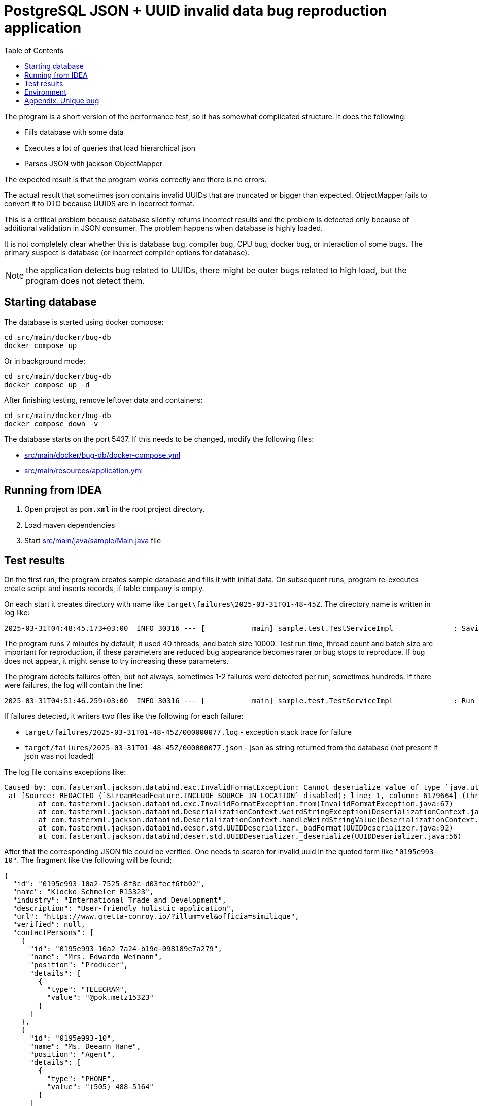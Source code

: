 = PostgreSQL JSON + UUID invalid data bug reproduction application
:toc:

The program is a short version of the performance test, so it has somewhat complicated structure. It does the following:

* Fills database with some data
* Executes a lot of queries that load hierarchical json
* Parses JSON with jackson ObjectMapper

The expected result is that the program works correctly and there is no errors.

The actual result that sometimes json contains invalid UUIDs that are truncated or bigger than expected. ObjectMapper fails to convert it to DTO because UUIDS are in incorrect format.

This is a critical problem because database silently returns incorrect results and the problem is detected only because of additional validation in JSON consumer. The problem happens when database is highly loaded.

It is not completely clear whether this is database bug, compiler bug, CPU bug, docker bug, or interaction of some bugs. The primary suspect is database (or incorrect compiler options for database).

NOTE: the application detects bug related to UUIDs, there might be outer bugs related to high load, but the program does not detect them.

== Starting database

The database is started using docker compose:

[source]
----
cd src/main/docker/bug-db
docker compose up
----

Or in background mode:

[source]
----
cd src/main/docker/bug-db
docker compose up -d
----

After finishing testing, remove leftover data and containers:

[source]
----
cd src/main/docker/bug-db
docker compose down -v
----

The database starts on the port 5437. If this needs to be changed, modify the following files:

* link:src/main/docker/bug-db/docker-compose.yml[]
* link:src/main/resources/application.yml[]

== Running from IDEA

1. Open project as `pom.xml` in the root project directory.
2. Load maven dependencies
3. Start link:src/main/java/sample/Main.java[] file

== Test results

On the first run, the program creates sample database and fills it with initial data. On subsequent runs, program re-executes create script and inserts records, if table `company` is empty.

On each start it creates directory with name like `target\failures\2025-03-31T01-48-45Z`. The directory name is written in log like:

[source]
----
2025-03-31T04:48:45.173+03:00  INFO 30316 --- [           main] sample.test.TestServiceImpl              : Saving results of test in the directory: D:\projects\articles\pg-json-bug\target\failures\2025-03-31T01-48-45Z
----

The program runs 7 minutes by default, it used 40 threads, and batch size 10000. Test run time, thread count and batch size are important for reproduction, if these parameters are reduced bug appearance becomes rarer or bug stops to reproduce. If bug does not appear, it might sense to try increasing these parameters.

The program detects failures often, but not always, sometimes 1-2 failures were detected per run, sometimes hundreds. If there were failures, the log will contain the line:

[source]
----
2025-03-31T04:51:46.259+03:00  INFO 30316 --- [           main] sample.test.TestServiceImpl              : Run 5290 operations, detected 1 failure(s)
----

If failures detected, it writers two files like the following for each failure:

* `target/failures/2025-03-31T01-48-45Z/000000077.log` - exception stack trace for failure
* `target/failures/2025-03-31T01-48-45Z/000000077.json` - json as string returned from the database (not present if json was not loaded)


The log file contains exceptions like:

[source]
----
Caused by: com.fasterxml.jackson.databind.exc.InvalidFormatException: Cannot deserialize value of type `java.util.UUID` from String "0195e993-10": UUID has to be represented by standard 36-char representation
 at [Source: REDACTED (`StreamReadFeature.INCLUDE_SOURCE_IN_LOCATION` disabled); line: 1, column: 6179664] (through reference chain: java.util.ArrayList[5127]->sample.dto.CompanyDto["contactPersons"]->java.util.ArrayList[1]->sample.dto.ContactPersonDto["id"])
	at com.fasterxml.jackson.databind.exc.InvalidFormatException.from(InvalidFormatException.java:67)
	at com.fasterxml.jackson.databind.DeserializationContext.weirdStringException(DeserializationContext.java:1959)
	at com.fasterxml.jackson.databind.DeserializationContext.handleWeirdStringValue(DeserializationContext.java:1245)
	at com.fasterxml.jackson.databind.deser.std.UUIDDeserializer._badFormat(UUIDDeserializer.java:92)
	at com.fasterxml.jackson.databind.deser.std.UUIDDeserializer._deserialize(UUIDDeserializer.java:56)
----

After that the corresponding JSON file could be verified. One needs to search for invalid uuid in the quoted form like `"0195e993-10"`. The fragment like the following will be found;

[source, json]
----
{
  "id": "0195e993-10a2-7525-8f8c-d03fecf6fb02",
  "name": "Klocko-Schmeler R15323",
  "industry": "International Trade and Development",
  "description": "User-friendly holistic application",
  "url": "https://www.gretta-conroy.io/?illum=vel&officia=similique",
  "verified": null,
  "contactPersons": [
    {
      "id": "0195e993-10a2-7a24-b19d-098189e7a279",
      "name": "Mrs. Edwardo Weimann",
      "position": "Producer",
      "details": [
        {
          "type": "TELEGRAM",
          "value": "@pok.metz15323"
        }
      ]
    },
    {
      "id": "0195e993-10",
      "name": "Ms. Deeann Hane",
      "position": "Agent",
      "details": [
        {
          "type": "PHONE",
          "value": "(505) 488-5164"
        }
      ]
    }
  ],
  "offices": [
    {
      "id": "0195e993-10a2-759c-ad50-29705dbbbdb9",
      "name": "Sally Forth",
      "city": "Oberbrunnershire",
      "address": "1892 Rosaura Tunnel, Cristton, CT 22683"
    }
  ]
}
----

After that it is possible to check if there is such record in the database using parent:

[source, sql]
----
select * from contact_person
where company_id = '0195e993-10a2-7525-8f8c-d03fecf6fb02'
----

There is a similar record, but with correct uuid, usually they are truncated, but sometimes I saw larger than normal in original program, but not in the test results.

Incorrect UUID locations could be found by regexps:

[source]
----
// raw PG json
"id" : "(?![a-f0-9]{8}-[a-f0-9]{4}-[a-f0-9]{4}-[a-f0-9]{4}-[a-f0-9]{12}")

// JSON formatted in IDEA
"id": "(?![a-f0-9]{8}-[a-f0-9]{4}-[a-f0-9]{4}-[a-f0-9]{4}-[a-f0-9]{12}")
----

The corrupted uuids come in different form:

* `0195e993-10a2-7525-8f8c-d03fecf6fb02` - correct uuid
* `0195e993-0f37-7ba3-a76c-95070715dc`
* `0195e993-10` - truncated
* `0195e993-11e8-75f7-9dd4-` - truncated on `-` (error was: `Can only construct UUIDs from byte[16]; got 18 bytes`)


== Environment

The bug was detected on the following environment:

OS: Windows 10 Pro (22H2 19045.5011),

CPU: 13th Gen Intel(R) Core(TM) i9-13900K   3.00 GHz

Memory: 128G

Docker Engine v27.5.1

WSL `uname -a`: `Linux docker-desktop 5.15.146.1-microsoft-standard-WSL2 #1 SMP Thu Jan 11 04:09:03 UTC 2024 x86_64 Linux`

PostgreSQL: `PostgreSQL 17.4 (Debian 17.4-1.pgdg120+2) on x86_64-pc-linux-gnu, compiled by gcc (Debian 12.2.0-14) 12.2.0, 64-bit`

container: postgres:17.4

PG JDBC: 42.7.5

== Appendix: Unique bug

I have once seen the following error:

[source]
----
org.springframework.dao.DataIntegrityViolationException: PreparedStatementCallback; SQL [with company_data as (
    select
        json_build_object(
            'id', c.company_id,
            'name', c."name",
            'industry', c.industry,
            'description', c.description,
            'url', c.url,
            'verified', (
                select
                    json_build_object(
                        'timestamp', vi."timestamp",
                        'status', vi.status,
                        'comment', vi."comment",
                        'user', vi.username
                    )
                from verification_info vi where vi.company_id = c.company_id
            ),
            'contactPersons', (
                select
                    coalesce(json_agg(
                        json_build_object(
                            'id', cp.contact_person_id,
                            'name', cp.name,
                            'position', cp.position,
                            'details', (
                                select
                                    coalesce(json_agg(
                                        json_build_object(
                                            'type', cd.contact_type,
                                            'value', cd.value
                                        )
                                    ), json_build_array())
                                from contact_detail cd
                                where cd.contact_person_id = cp.contact_person_id
                            )
                        )
                    ), json_build_array())
                from contact_person cp
                where cp.company_id = c.company_id
            ),
            'offices', (
                select
                    coalesce(json_agg(
                        json_build_object(
                            'id', co.office_id,
                            'name', co.name,
                            'city', co.city,
                            'address', co.address
                        )
                    ), json_build_array())
                from company_office co
                where co.company_id = c.company_id
            )
        ) as company_dto
    from company c where c.company_id = any(?)
)
select coalesce(json_agg(company_dto), json_build_array()) from company_data;
]; ERROR: invalid input syntax for type uuid: "0195e993-108d-7137-a756-3decf2861d9e"
  Где: unnamed portal parameter $1 = '...'
	at org.springframework.jdbc.support.SQLStateSQLExceptionTranslator.doTranslate(SQLStateSQLExceptionTranslator.java:118)
	at org.springframework.jdbc.support.AbstractFallbackSQLExceptionTranslator.translate(AbstractFallbackSQLExceptionTranslator.java:107)
	at org.springframework.jdbc.support.AbstractFallbackSQLExceptionTranslator.translate(AbstractFallbackSQLExceptionTranslator.java:116)
	at org.springframework.jdbc.core.JdbcTemplate.translateException(JdbcTemplate.java:1556)
	at org.springframework.jdbc.core.JdbcTemplate.execute(JdbcTemplate.java:677)
	at org.springframework.jdbc.core.JdbcTemplate.query(JdbcTemplate.java:723)
	at org.springframework.jdbc.core.JdbcTemplate.query(JdbcTemplate.java:754)
	at org.springframework.jdbc.core.JdbcTemplate.query(JdbcTemplate.java:773)
	at sample.test.TestServiceImpl.lambda$runTest$7(TestServiceImpl.java:145)
	at org.springframework.transaction.support.TransactionOperations.lambda$executeWithoutResult$0(TransactionOperations.java:68)
	at org.springframework.transaction.support.TransactionTemplate.execute(TransactionTemplate.java:140)
	at org.springframework.transaction.support.TransactionOperations.executeWithoutResult(TransactionOperations.java:67)
	at sample.test.TestServiceImpl.runTest(TestServiceImpl.java:144)
	at sample.test.TestServiceImpl.lambda$test$2(TestServiceImpl.java:125)
	at java.base/java.util.concurrent.CompletableFuture$AsyncRun.run$$$capture(CompletableFuture.java:1804)
	at java.base/java.util.concurrent.CompletableFuture$AsyncRun.run(CompletableFuture.java)
	at --- Async.Stack.Trace --- (captured by IntelliJ IDEA debugger)
	at java.base/java.util.concurrent.CompletableFuture$AsyncRun.<init>(CompletableFuture.java:1790)
	at java.base/java.util.concurrent.CompletableFuture.asyncRunStage(CompletableFuture.java:1818)
	at java.base/java.util.concurrent.CompletableFuture.runAsync(CompletableFuture.java:2018)
	at sample.test.TestServiceImpl.lambda$test$3(TestServiceImpl.java:125)
	at java.base/java.util.stream.IntPipeline$1$1.accept(IntPipeline.java:180)
	at java.base/java.util.stream.Streams$RangeIntSpliterator.forEachRemaining(Streams.java:104)
	at java.base/java.util.Spliterator$OfInt.forEachRemaining(Spliterator.java:712)
	at java.base/java.util.stream.AbstractPipeline.copyInto(AbstractPipeline.java:509)
	at java.base/java.util.stream.AbstractPipeline.wrapAndCopyInto(AbstractPipeline.java:499)
	at java.base/java.util.stream.AbstractPipeline.evaluate(AbstractPipeline.java:575)
	at java.base/java.util.stream.AbstractPipeline.evaluateToArrayNode(AbstractPipeline.java:260)
	at java.base/java.util.stream.ReferencePipeline.toArray(ReferencePipeline.java:616)
	at sample.test.TestServiceImpl.test(TestServiceImpl.java:126)
	at sample.Main.run(Main.java:28)
	at org.springframework.boot.SpringApplication.lambda$callRunner$5(SpringApplication.java:788)
	at org.springframework.util.function.ThrowingConsumer$1.acceptWithException(ThrowingConsumer.java:82)
	at org.springframework.util.function.ThrowingConsumer.accept(ThrowingConsumer.java:60)
	at org.springframework.util.function.ThrowingConsumer$1.accept(ThrowingConsumer.java:86)
	at org.springframework.boot.SpringApplication.callRunner(SpringApplication.java:796)
	at org.springframework.boot.SpringApplication.callRunner(SpringApplication.java:787)
	at org.springframework.boot.SpringApplication.lambda$callRunners$3(SpringApplication.java:772)
	at java.base/java.util.stream.ForEachOps$ForEachOp$OfRef.accept(ForEachOps.java:184)
	at java.base/java.util.stream.SortedOps$SizedRefSortingSink.end(SortedOps.java:357)
	at java.base/java.util.stream.AbstractPipeline.copyInto(AbstractPipeline.java:510)
	at java.base/java.util.stream.AbstractPipeline.wrapAndCopyInto(AbstractPipeline.java:499)
	at java.base/java.util.stream.ForEachOps$ForEachOp.evaluateSequential(ForEachOps.java:151)
	at java.base/java.util.stream.ForEachOps$ForEachOp$OfRef.evaluateSequential(ForEachOps.java:174)
	at java.base/java.util.stream.AbstractPipeline.evaluate(AbstractPipeline.java:234)
	at java.base/java.util.stream.ReferencePipeline.forEach(ReferencePipeline.java:596)
	at org.springframework.boot.SpringApplication.callRunners(SpringApplication.java:772)
	at org.springframework.boot.SpringApplication.run(SpringApplication.java:325)
	at org.springframework.boot.SpringApplication.run(SpringApplication.java:1361)
	at org.springframework.boot.SpringApplication.run(SpringApplication.java:1350)
	at sample.Main.main(Main.java:22)
Caused by: org.postgresql.util.PSQLException: ERROR: invalid input syntax for type uuid: "0195e993-108d-7137-a756-3decf2861d9e"
  Где: unnamed portal parameter $1 = '...'
	at org.postgresql.core.v3.QueryExecutorImpl.receiveErrorResponse(QueryExecutorImpl.java:2733)
	at org.postgresql.core.v3.QueryExecutorImpl.processResults(QueryExecutorImpl.java:2420)
	at org.postgresql.core.v3.QueryExecutorImpl.execute(QueryExecutorImpl.java:372)
	at org.postgresql.jdbc.PgStatement.executeInternal(PgStatement.java:517)
	at org.postgresql.jdbc.PgStatement.execute(PgStatement.java:434)
	at org.postgresql.jdbc.PgPreparedStatement.executeWithFlags(PgPreparedStatement.java:194)
	at org.postgresql.jdbc.PgPreparedStatement.executeQuery(PgPreparedStatement.java:137)
	at com.zaxxer.hikari.pool.ProxyPreparedStatement.executeQuery(ProxyPreparedStatement.java:52)
	at com.zaxxer.hikari.pool.HikariProxyPreparedStatement.executeQuery(HikariProxyPreparedStatement.java)
	at org.springframework.jdbc.core.JdbcTemplate$1.doInPreparedStatement(JdbcTemplate.java:732)
	at org.springframework.jdbc.core.JdbcTemplate.execute(JdbcTemplate.java:658)
	... 46 more
----

It seems the corruption might happen for input parameters as well. The following query worked correctly:

[source]
----
select * from company
where company_id = '0195e993-108d-7137-a756-3decf2861d9e'
----

So the problem was not related to actually incorrect UUID as written in error, there was internal error that cased wrongly reported UUID.